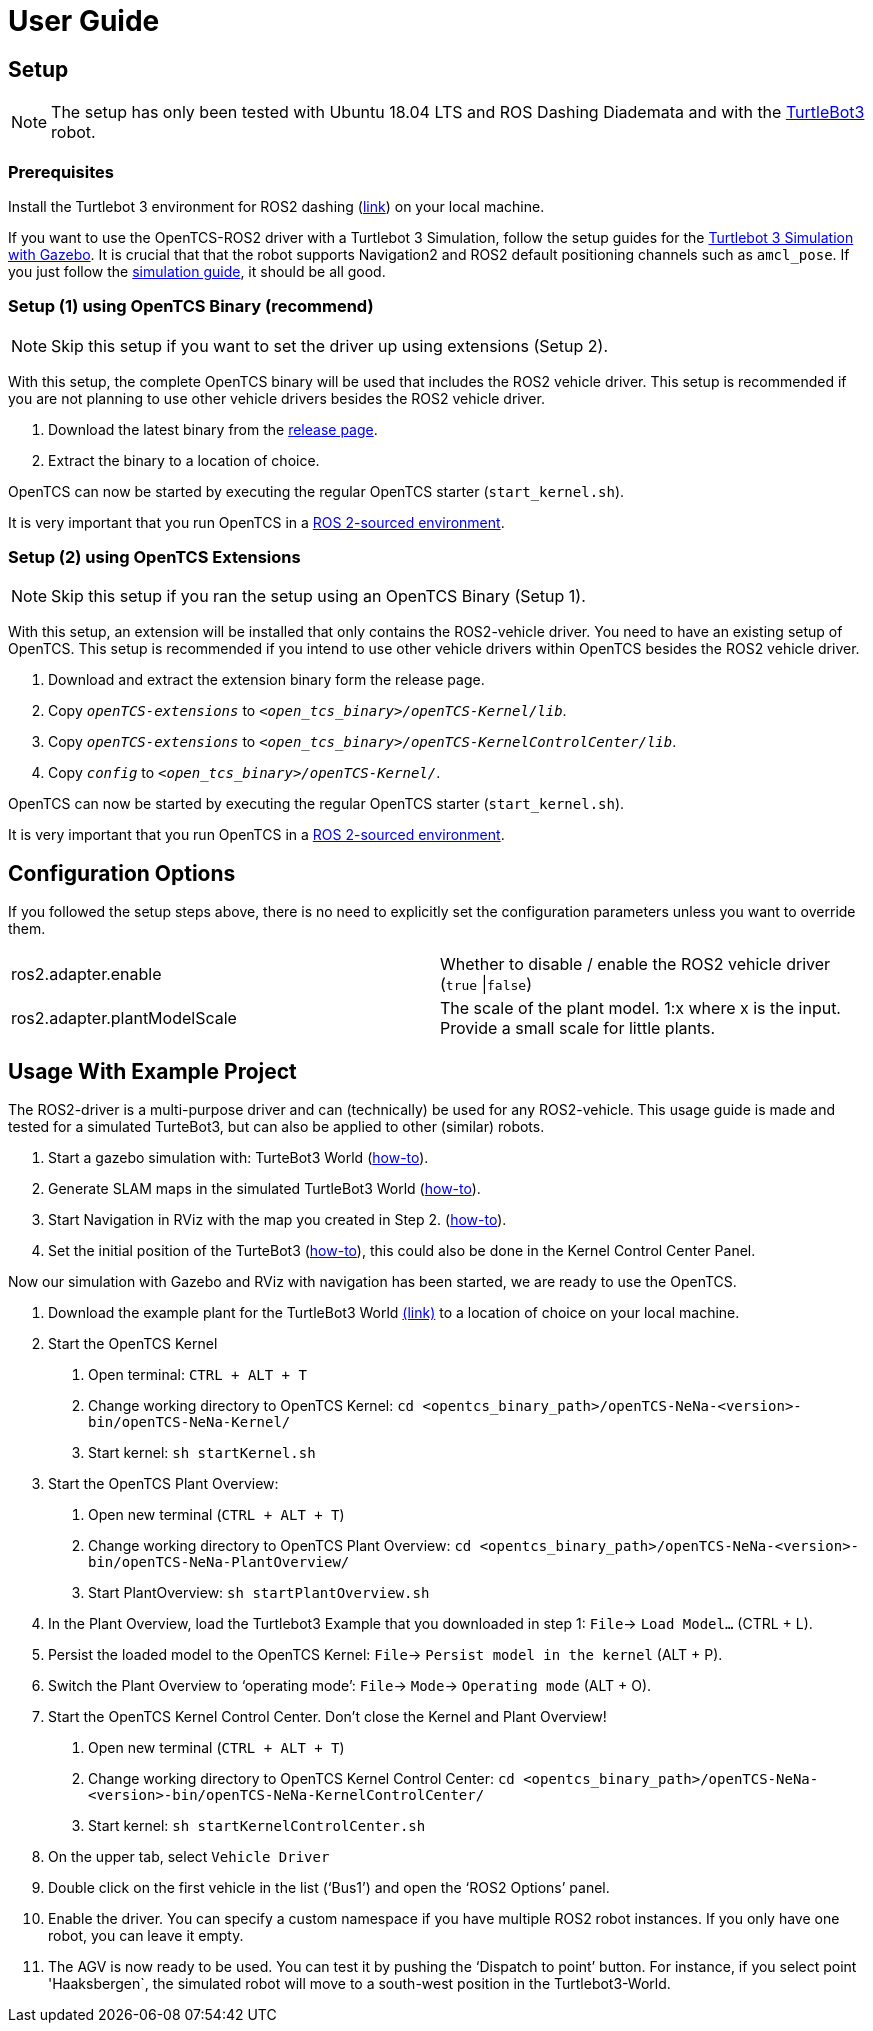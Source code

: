 = User Guide

[[setup]]
[[anchor]]Setup
---------------

NOTE: The setup has only been tested with Ubuntu 18.04 LTS and ROS
Dashing Diademata and with the
http://emanual.robotis.com/docs/en/platform/turtlebot3/ros2_setup/[TurtleBot3]
robot.

[[prerequisites]]
[[anchor-1]]Prerequisites
~~~~~~~~~~~~~~~~~~~~~~~~~

Install the Turtlebot 3 environment for ROS2 dashing
(http://emanual.robotis.com/docs/en/platform/turtlebot3/ros2_setup/[link])
on your local machine.

If you want to use the OpenTCS-ROS2 driver with a Turtlebot 3 Simulation, follow the setup guides for the https://emanual.robotis.com/docs/en/platform/turtlebot3/ros2_simulation/#turtlebot3-simulation-using-gazebo[Turtlebot 3 Simulation with Gazebo]. It is crucial that that the robot supports Navigation2 and ROS2 default positioning channels such as `amcl_pose`. If you just follow the https://emanual.robotis.com/docs/en/platform/turtlebot3/ros2_simulation/#turtlebot3-simulation-using-gazebo[simulation guide], it should be all good.

[[setup-1-using-opentcs-binary-recommend]]
[[anchor-2]]Setup (1) using OpenTCS Binary (recommend)
~~~~~~~~~~~~~~~~~~~~~~~~~~~~~~~~~~~~~~~~~~~~~~~~~~~~~~

NOTE: Skip this setup if you want to set the driver up using extensions
(Setup 2).

With this setup, the complete OpenTCS binary will be used that includes
the ROS2 vehicle driver. This setup is recommended if you are not
planning to use other vehicle drivers besides the ROS2 vehicle driver.

1.  Download the latest binary from the https://github.com/nielstiben/openTCS-NeNa/releases/[release page].
2.  Extract the binary to a location of choice.

OpenTCS can now be started by executing the regular OpenTCS starter
(`start_kernel.sh`).

It is very important that you run OpenTCS in a
https://index.ros.org/doc/ros2/Tutorials/Configuring-ROS2-Environment/[ROS
2-sourced environment].

[[setup-2-using-opentcs-extensions]]
[[anchor-3]]Setup (2) using OpenTCS Extensions
~~~~~~~~~~~~~~~~~~~~~~~~~~~~~~~~~~~~~~~~~~~~~~

NOTE: Skip this setup if you ran the setup using an OpenTCS Binary
(Setup 1).

With this setup, an extension will be installed that only contains the
ROS2-vehicle driver. You need to have an existing setup of OpenTCS. This
setup is recommended if you intend to use other vehicle drivers within
OpenTCS besides the ROS2 vehicle driver.

1.  Download and extract the extension binary form the release page.
2.  Copy `__openTCS-extensions__` to
`__<open_tcs_binary>/openTCS-Kernel/lib__`.
3.  Copy `__openTCS-extensions__` to
`__<open_tcs_binary>/openTCS-KernelControlCenter/lib__`.
4.  Copy `__config__` to `__<open_tcs_binary>/openTCS-Kernel/__`.

OpenTCS can now be started by executing the regular OpenTCS starter
(`start_kernel.sh`).

It is very important that you run OpenTCS in a
https://index.ros.org/doc/ros2/Tutorials/Configuring-ROS2-Environment/[ROS
2-sourced environment].

[[configuration-options]]
[[anchor-4]]Configuration Options
---------------------------------

If you followed the setup steps above, there is no need to explicitly
set the configuration parameters unless you want to override them.

[cols=",",]
|=======================================================================
|ros2.adapter.enable |Whether to disable / enable the ROS2 vehicle
driver (`true` \|`false`)

|ros2.adapter.plantModelScale |The scale of the plant model. 1:x where x
is the input. Provide a small scale for little plants.
|=======================================================================

[[usage-with-example-project]]
[[anchor-5]]Usage **W**ith Example **P**roject
----------------------------------------------

The ROS2-driver is a multi-purpose driver and can (technically) be used
for any ROS2-vehicle. This usage guide is made and tested for a
simulated TurteBot3, but can also be applied to other (similar) robots.

1.  Start a gazebo simulation with: TurteBot3 World
(http://emanual.robotis.com/docs/en/platform/turtlebot3/ros2_simulation/#turtlebot3-simulation-using-gazebo[how-to]).
2.  Generate SLAM maps in the simulated TurtleBot3 World
(http://emanual.robotis.com/docs/en/platform/turtlebot3/ros2_slam/#run-teleoperation-node[how-to]).
3.  Start Navigation in RViz with the map you created in Step 2.
(http://emanual.robotis.com/docs/en/platform/turtlebot3/ros2_navigation2/#ros-2-navigation2[how-to]).
4.  Set the initial position of the TurteBot3
(http://emanual.robotis.com/docs/en/platform/turtlebot3/ros2_navigation2/#estimate-initial-pose[how-to]),
this could also be done in the Kernel Control Center Panel.

Now our simulation with Gazebo and RViz with navigation has been
started, we are ready to use the OpenTCS.

1.  Download the example plant for the TurtleBot3 World link:../turtlebot3_world_example_plant/[(link)] to a location of choice on your local machine.
2.  Start the OpenTCS Kernel
    a. Open terminal: `CTRL + ALT + T`
    b. Change working directory to OpenTCS Kernel: `cd <opentcs_binary_path>/openTCS-NeNa-<version>-bin/openTCS-NeNa-Kernel/`
    c. Start kernel: `sh startKernel.sh`
3.  Start the OpenTCS Plant Overview:
    a. Open new terminal (`CTRL + ALT + T`)
    b. Change working directory to OpenTCS Plant Overview: `cd <opentcs_binary_path>/openTCS-NeNa-<version>-bin/openTCS-NeNa-PlantOverview/`
    c. Start PlantOverview: `sh startPlantOverview.sh`
4.  In the Plant Overview, load the Turtlebot3 Example that you downloaded in step 1: `File`-> `Load Model...` (CTRL + L).
5.  Persist the loaded model to the OpenTCS Kernel: `File`-> `Persist model in the kernel` (ALT + P).
6.  Switch the Plant Overview to ‘operating mode’: `File`-> `Mode`-> `Operating mode` (ALT + O).
7.  Start the OpenTCS Kernel Control Center. Don't close the Kernel and Plant Overview!
    a. Open new terminal (`CTRL + ALT + T`)
    b. Change working directory to OpenTCS Kernel Control Center: `cd <opentcs_binary_path>/openTCS-NeNa-<version>-bin/openTCS-NeNa-KernelControlCenter/`
    c. Start kernel: `sh startKernelControlCenter.sh`
8.  On the upper tab, select `Vehicle Driver`
9.  Double click on the first vehicle in the list (‘Bus1’) and open the ‘ROS2 Options’ panel.
10.  Enable the driver. You can specify a custom namespace if you have multiple ROS2 robot instances. If you only have one robot, you can leave it empty.
11.  The AGV is now ready to be used. You can test it by pushing the
‘Dispatch to point’ button. For instance, if you select point 'Haaksbergen`, the simulated robot will move to a south-west position in the Turtlebot3-World.
